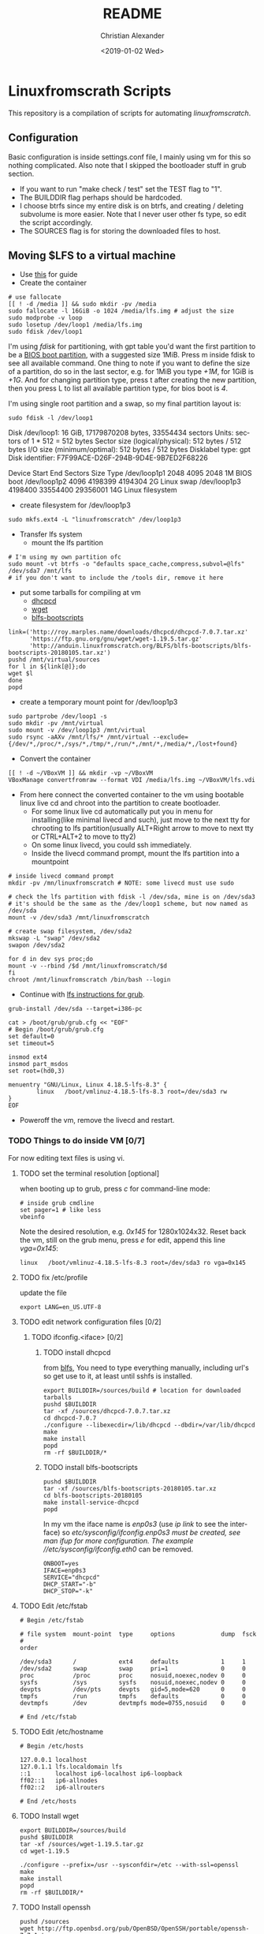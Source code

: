 #+OPTIONS: ':nil *:t -:t ::t <:t H:3 \n:nil ^:t arch:headline
#+OPTIONS: author:t broken-links:nil c:nil creator:nil
#+OPTIONS: d:(not "LOGBOOK") date:t e:t email:nil f:t inline:t num:t
#+OPTIONS: p:nil pri:nil prop:nil stat:t tags:t tasks:t tex:t
#+OPTIONS: timestamp:t title:t toc:t todo:t |:t
#+TITLE: README
#+DATE: <2019-01-02 Wed>
#+AUTHOR: Christian Alexander
#+EMAIL: alexforsale@yahoo.com
#+LANGUAGE: en
#+SELECT_TAGS: export
#+EXCLUDE_TAGS: noexport
#+CREATOR: Emacs 26.1 (Org mode 9.1.9)
* Linuxfromscrath Scripts
  This repository is a compilation of scripts for automating [[www.linuxfromscratch.org/][linuxfromscratch]].
** Configuration
   Basic configuration is inside settings.conf file, I mainly using vm for this so nothing complicated.
   Also note that I skipped the bootloader stuff in grub section.
   - If you want to run "make check / test" set the TEST flag to "1".
   - The BUILDDIR flag perhaps should be hardcoded.
   - I choose btrfs since my entire disk is on btrfs, and creating / deleting subvolume is more easier. Note that
     I never user other fs type, so edit the script accordingly.
   - The SOURCES flag is for storing the downloaded files to host.
** Moving $LFS to a virtual machine
   - Use [[https://wiki.archlinux.org/index.php/Moving_an_existing_install_into_(or_out_of)_a_virtual_machine][this]] for guide
   - Create the container

   #+BEGIN_SRC shell
# use fallocate
[[ ! -d /media ]] && sudo mkdir -pv /media
sudo fallocate -l 16GiB -o 1024 /media/lfs.img # adjust the size
sudo modprobe -v loop
sudo losetup /dev/loop1 /media/lfs.img
sudo fdisk /dev/loop1
   #+END_SRC

   I'm using /fdisk/ for partitioning, with gpt table you'd want the first partition to be a [[https://wiki.archlinux.org/index.php/GRUB#GUID_Partition_Table_.28GPT.29_specific_instructions][BIOS boot partition]],
   with a suggested size 1MiB. Press m inside fdisk to see all available command. One thing to note if you want to
   define the size of a partition, do so in the last sector, e.g. for 1MiB you type /+1M/, for 1GiB is /+1G/.
   And for changing partition type, press t after creating the new partition, then you press L to list all available
   partition type, for bios boot is /4/.

   I'm using single root partition and a swap, so my final partition layout is:
   #+BEGIN_SRC shell :results output raw
sudo fdisk -l /dev/loop1
   #+END_SRC

   #+RESULTS:
   Disk /dev/loop1: 16 GiB, 17179870208 bytes, 33554434 sectors
   Units: sectors of 1 * 512 = 512 bytes
   Sector size (logical/physical): 512 bytes / 512 bytes
   I/O size (minimum/optimal): 512 bytes / 512 bytes
   Disklabel type: gpt
   Disk identifier: F7F99ACE-D26F-294B-9D4E-9B7ED2F68226

   Device         Start      End  Sectors Size Type
   /dev/loop1p1    2048     4095     2048   1M BIOS boot
   /dev/loop1p2    4096  4198399  4194304   2G Linux swap
   /dev/loop1p3 4198400 33554400 29356001  14G Linux filesystem

   - create filesystem for /dev/loop1p3
   #+BEGIN_SRC shell
sudo mkfs.ext4 -L "linuxfromscratch" /dev/loop1p3
   #+END_SRC

   - Transfer lfs system
     - mount the lfs partition
   #+BEGIN_SRC shell
# I'm using my own partition ofc
sudo mount -vt btrfs -o "defaults space_cache,compress,subvol=@lfs" /dev/sda7 /mnt/lfs
# if you don't want to include the /tools dir, remove it here
   #+END_SRC

   - put some tarballs for compiling at vm
     - [[http://www.linuxfromscratch.org/blfs/view/stable/basicnet/dhcpcd.html][dhcpcd]]
     - [[http://www.linuxfromscratch.org/blfs/view/stable/basicnet/wget.html][wget]]
     - [[http://www.linuxfromscratch.org/blfs/view/stable/introduction/bootscripts.html][blfs-bootscripts]]

   #+BEGIN_SRC 
link=('http://roy.marples.name/downloads/dhcpcd/dhcpcd-7.0.7.tar.xz'
      'https://ftp.gnu.org/gnu/wget/wget-1.19.5.tar.gz'
      'http://anduin.linuxfromscratch.org/BLFS/blfs-bootscripts/blfs-bootscripts-20180105.tar.xz')
pushd /mnt/virtual/sources
for l in ${link[@]};do
wget $l
done
popd
   #+END_SRC

   - create a temporary mount point for /dev/loop1p3

   #+BEGIN_SRC shell
sudo partprobe /dev/loop1 -s
sudo mkdir -pv /mnt/virtual
sudo mount -v /dev/loop1p3 /mnt/virtual
sudo rsync -aAXv /mnt/lfs/* /mnt/virtual --exclude={/dev/*,/proc/*,/sys/*,/tmp/*,/run/*,/mnt/*,/media/*,/lost+found}
   #+END_SRC

   - Convert the container
   #+BEGIN_SRC shell
[[ ! -d ~/VBoxVM ]] && mkdir -vp ~/VBoxVM
VBoxManage convertfromraw --format VDI /media/lfs.img ~/VBoxVM/lfs.vdi
   #+END_SRC

   - From here connect the converted container to the vm using bootable linux live cd and chroot into the partition
     to create bootloader.
     - For some linux live cd automatically put you in menu for installing(like minimal livecd and such), just move to
       the next tty for chrooting to lfs partition(usually ALT+Right arrow to move to next tty or CTRL+ALT+2 to move to tty2)
     - On some linux livecd, you could ssh immediately.
     - Inside the livecd command prompt, mount the lfs partition into a mountpoint
   #+BEGIN_SRC shell
# inside livecd command prompt
mkdir -pv /mn/linuxfromscratch # NOTE: some livecd must use sudo

# check the lfs partition with fdisk -l /dev/sda, mine is on /dev/sda3
# it's should be the same as the /dev/loop1 scheme, but now named as /dev/sda
mount -v /dev/sda3 /mnt/linuxfromscratch

# create swap filesystem, /dev/sda2
mkswap -L "swap" /dev/sda2
swapon /dev/sda2

for d in dev sys proc;do
mount -v --rbind /$d /mnt/linuxfromscratch/$d
fi
chroot /mnt/linuxfromscratch /bin/bash --login
   #+END_SRC

   - Continue with [[http://www.linuxfromscratch.org/lfs/view/stable/chapter08/grub.html][lfs instructions for grub]].

   #+BEGIN_SRC shell
grub-install /dev/sda --target=i386-pc

cat > /boot/grub/grub.cfg << "EOF"
# Begin /boot/grub/grub.cfg
set default=0
set timeout=5

insmod ext4
insmod part_msdos
set root=(hd0,3)

menuentry "GNU/Linux, Linux 4.18.5-lfs-8.3" {
        linux   /boot/vmlinuz-4.18.5-lfs-8.3 root=/dev/sda3 rw
}
EOF
   #+END_SRC

   - Poweroff the vm, remove the livecd and restart.

*** TODO Things to do inside VM [0/7]

    For now editing text files is using vi.
**** TODO set the terminal resolution [optional]
     when booting up to grub, press /c/ for command-line mode:

     #+BEGIN_SRC 
# inside grub cmdline
set pager=1 # like less
vbeinfo 
     #+END_SRC

     Note the desired resolution, e.g. /0x145/ for 1280x1024x32. Reset back the vm, still on the grub menu,
     press /e/ for edit, append this line /vga=0x145/:

     #+BEGIN_SRC 
linux   /boot/vmlinuz-4.18.5-lfs-8.3 root=/dev/sda3 ro vga=0x145
     #+END_SRC
**** TODO fix /etc/profile
     update the file

     #+BEGIN_SRC 
export LANG=en_US.UTF-8
     #+END_SRC

**** TODO edit network configuration files [0/2]

***** TODO ifconfig.<iface> [0/2]

****** TODO install dhcpcd
       from [[http://www.linuxfromscratch.org/blfs/view/stable/basicnet/dhcpcd.html][blfs]], You need to type everything manually, including url's so get use to it, at least until
       sshfs is installed.

       #+BEGIN_SRC shell
export BUILDDIR=/sources/build # location for downloaded tarballs
pushd $BUILDDIR
tar -xf /sources/dhcpcd-7.0.7.tar.xz
cd dhcpcd-7.0.7
./configure --libexecdir=/lib/dhcpcd --dbdir=/var/lib/dhcpcd
make
make install
popd
rm -rf $BUILDDIR/*
       #+END_SRC

****** TODO install blfs-bootscripts

       #+BEGIN_SRC shell
pushd $BUILDDIR
tar -xf /sources/blfs-bootscripts-20180105.tar.xz
cd blfs-bootscripts-20180105
make install-service-dhcpcd
popd
       #+END_SRC

       In my vm the iface name is /enp0s3/ (use /ip link/ to see the interface) so //etc/sysconfig/ifconfig.enp0s3/ must be created,
       see /man ifup/ for more configuration. The example //etc/sysconfig/ifconfig.eth0/ can be removed.

       #+BEGIN_SRC
ONBOOT=yes
IFACE=enp0s3
SERVICE="dhcpcd"
DHCP_START="-b"
DHCP_STOP="-k"
       #+END_SRC

**** TODO Edit /etc/fstab

     #+BEGIN_SRC 
# Begin /etc/fstab

# file system  mount-point  type     options             dump  fsck
#                                                              order

/dev/sda3      /            ext4     defaults            1     1
/dev/sda2      swap         swap     pri=1               0     0
proc           /proc        proc     nosuid,noexec,nodev 0     0
sysfs          /sys         sysfs    nosuid,noexec,nodev 0     0
devpts         /dev/pts     devpts   gid=5,mode=620      0     0
tmpfs          /run         tmpfs    defaults            0     0
devtmpfs       /dev         devtmpfs mode=0755,nosuid    0     0

# End /etc/fstab
     #+END_SRC

**** TODO Edit /etc/hostname

     #+BEGIN_SRC 
# Begin /etc/hosts

127.0.0.1 localhost
127.0.1.1 lfs.localdomain lfs
::1       localhost ip6-localhost ip6-loopback
ff02::1   ip6-allnodes
ff02::2   ip6-allrouters

# End /etc/hosts
     #+END_SRC

**** TODO Install wget

     #+BEGIN_SRC shell
export BUILDDIR=/sources/build
pushd $BUILDDIR
tar -xf /sources/wget-1.19.5.tar.gz
cd wget-1.19.5

./configure --prefix=/usr --sysconfdir=/etc --with-ssl=openssl
make
make install
popd
rm -rf $BUILDDIR/*
     #+END_SRC

**** TODO Install openssh

     #+BEGIN_SRC 
pushd /sources
wget http://ftp.openbsd.org/pub/OpenBSD/OpenSSH/portable/openssh-7.7p1.tar.gz
wget http://www.linuxfromscratch.org/patches/blfs/8.3/openssh-7.7p1-openssl-1.1.0-1.patch
popd
pushd $BUILDDIR
tar -xf /sources/openssh-7.7p1.tar.gz
cd openssh-7.7p1.tar.gz
install -v -m700 -d /var/lib/sshd
chown -v root:sys /var/lib/sshd
groupadd -g 50 sshd
useradd -c 'sshd PrivSep' -d /var/lib/sshd -g sshd -s /bin/false -u 50 sshd
patch -Np1 -i /sources/openssh-7.7p1-openssl-1.1.0-1.patch
./configure --prefix=/usr --sysconfdir=/etc/ssh --with-md5-passwords --with-privsep-path=/var/lib/sshd
make
make install
install -v -m755 contrib/ssh-copy-id /usr/bin
install -v -m644 contrib/ssh-copy-id.1 \
        /usr/share/man/man1
install -v -m755 -d /usr/share/doc/openssh-7.7p1
install -v -m644 INSTALL LICENCE OVERVIEW README* \
        /usr/share/doc/openssh-7.7p1
cd ..
tar -xf /sources/blfs-bootscripts-20180105.tar.xz
cd blfs-bootscripts-20180105
make install-sshd
popd
rm -rf $BUILDDIR/*

# start the service
/etc/rc.d/init.d/sshd start
     #+END_SRC

     Ssh from the host machine is now available.

***** Install avahi 
      - [[http://www.linuxfromscratch.org/blfs/view/stable/basicnet/avahi.html][source]]
****** Install glib2(dependency for avahi) 
       - [[http://www.linuxfromscratch.org/blfs/view/stable/general/glib2.html][source]]

       #+BEGIN_SRC shell
export BUILDDIR=/sources/build
pushd /sources
wget http://ftp.gnome.org/pub/gnome/sources/glib/2.56/glib-2.56.1.tar.xz
wget http://www.linuxfromscratch.org/patches/blfs/8.3/glib-2.56.1-skip_warnings-1.patch
popd
pushd $BUILDDIR
tar -xf /sources/glib-2.56.1.tar.xz
cd glib-2.56.1
patch -Np1 -i /sources/glib-2.56.1-skip_warnings-1.patch
./configure --prefix=/usr --with-python=/usr/bin/python3 --with-pcre=internal
make
make install
popd
rm -rf $BUILDDIR/*
       #+END_SRC
****** Install libdaemon(dependency for avahi)
       - [[http://www.linuxfromscratch.org/blfs/view/stable/general/libdaemon.html][source]]

       #+BEGIN_SRC shell
pushd /sources
wget http://0pointer.de/lennart/projects/libdaemon/libdaemon-0.14.tar.gz
popd

pushd $BUILDDIR
tar -xf /sources/libdaemon-0.14.tar.gz
cd libdaemon-0.14
./configure --prefix=/usr --disable-static
make
make docdir=/usr/share/doc/libdaemon-0.14 install
popd
rm -rf $BUILDDIR/*
       #+END_SRC

       - avahi
       #+BEGIN_SRC shell
pushd /sources
wget https://github.com/lathiat/avahi/releases/download/v0.7/avahi-0.7.tar.gz --no-check-certificate
popd
pushd $BUILDDIR
groupadd -fg 84 avahi
useradd -c "Avahi Daemon Owner" -d /var/run/avahi-daemon -u 84 \
        -g avahi -s /bin/false avahi
groupadd -fg 86 netdev
tar -xf /sources/avahi-0.7.tar.gz
cd avahi-0.7
./configure --prefix=/usr --sysconfdir=/etc --localstatedir=/var --disable-static \
            --disable-mono --disable-monodoc --disable-python --disable-qt3 --disable-qt4 \
            --enable-core-docs --with-distro=none --with-systemdsystemunitdir=no \
            --disable-gtk --disable-gtk3 --disable-dbus
make
make install
cd $BUILDDIR
tar -xf /sources/blfs-bootscripts-20180105.tar.xz
cd blfs-bootscripts-20180105
make install-avahi
popd
rm -rf $BUILDDIR/*
/etc/rc.d/init.d/avahi start
       #+END_SRC

       Edit /etc/ssh/sshd_config, add /PermitRootLogin yes/ to the bottom and restart sshd //etc/rc.d/init.d/sshd restart/.
       Copy your host ssh-key using /ssh-copy-id root@<ip-of-the-vm-lfs>/, after that you can ssh without password
       to the vm. And the /PermitRootLogin/ addition can now be removed for security.

       Now shutdown the vm (type /init 0/ from the command-line). Next time you want to start the vm, do it from
       the command line:

       #+BEGIN_SRC shell
VBoxManage list vms
       #+END_SRC

       #+RESULTS:
       : linuxfromscratch {80ad5103-7788-4d26-a9c9-5a77b9d13c4e}

       #+BEGIN_SRC shell
VBoxManage startvm linuxfromscratch --type headless
       #+END_SRC

       With avahi enabled you can ssh with /ssh root@lfs.local/, and for powering off use 
       /VBoxManage controlvm linuxfromscratch poweroff/.

